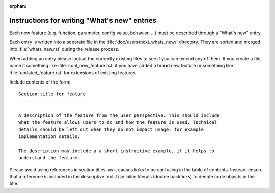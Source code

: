 :orphan:

.. NOTE TO EDITORS OF THIS FILE
   This file serves as the README directly available in the file system next to the
   next_whats_new entries. The content between the ``whats-new-guide-*`` markers is
   additionally included in the documentation page ``doc/devel/api_changes.rst``. Please
   check that the page builds correctly after changing this file.


Instructions for writing "What's new" entries
=============================================
.. whats-new-guide-start

Each new feature (e.g. function, parameter, config value, behavior, ...) must
be described through a "What's new" entry.

Each entry is written into a separate file in the
:file:`doc/users/next_whats_new/` directory. They are sorted and merged into
:file:`whats_new.rst` during the release process.

When adding an entry please look at the currently existing files to
see if you can extend any of them.  If you create a file, name it
something like :file:`cool_new_feature.rst` if you have added a brand new
feature or something like :file:`updated_feature.rst` for extensions of
existing features.

Include contents of the form::

    Section title for feature
    -------------------------

    A description of the feature from the user perspective. This should include
    what the feature allows users to do and how the feature is used. Technical
    details should be left out when they do not impact usage, for example
    implementation details.

    The description may include a a short instructive example, if it helps to
    understand the feature.

Please avoid using references in section titles, as it causes links to be
confusing in the table of contents. Instead, ensure that a reference is
included in the descriptive text. Use inline literals (double backticks)
to denote code objects in the title.



.. whats-new-guide-end
